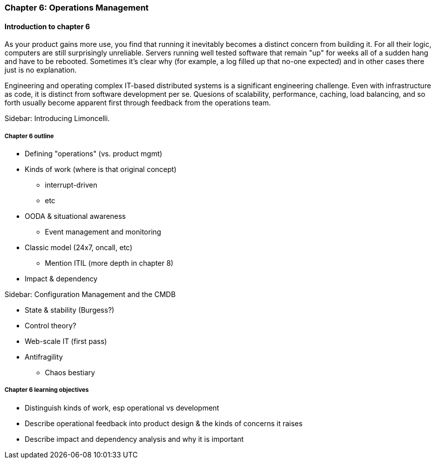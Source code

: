 === Chapter 6: Operations Management

ifdef::instructor-ed[]

****
_Instructor's note_

Although this is entitled "operations management" it also brings in infrastructure engineering at a higher level, assuming that the product is continuing to scale up. Chapter 12 will revisit infrastructure engineering and operations in terms of the most highly scaled and complex Web-scale systems.

Thus, Chapters 2, 6, and 12 constitute a sort of "infrastructure and operations" track within the book.

****
endif::instructor-ed[]

==== Introduction to chapter 6

As your product gains more use, you find that running it inevitably becomes a distinct concern from building it. For all their logic, computers are still surprisingly unreliable. Servers running well tested software that remain "up" for weeks all of a sudden hang and have to be rebooted. Sometimes it's clear why (for example, a log filled up that no-one expected) and in other cases there just is no explanation.

Engineering and operating complex IT-based distributed systems is a significant engineering challenge. Even with infrastructure as code, it is distinct from software development per se. Quesions of scalability, performance, caching, load balancing, and so forth usually become apparent first through feedback from the operations team.

****
Sidebar: Introducing Limoncelli.
****

===== Chapter 6 outline

* Defining "operations" (vs. product mgmt)

* Kinds of work (where is that original concept)
 - interrupt-driven
 - etc

 * OODA & situational awareness
  - Event management and monitoring
* Classic model (24x7, oncall, etc)
 - Mention ITIL (more depth in chapter 8)

 * Impact & dependency

****
Sidebar: Configuration Management and the CMDB
****

* State & stability (Burgess?)

* Control theory?

* Web-scale IT (first pass)

* Antifragility
 - Chaos bestiary


===== Chapter 6 learning objectives

* Distinguish kinds of work, esp operational vs development
* Describe operational feedback into product design & the kinds of concerns it raises
* Describe impact and dependency analysis and why it is important
